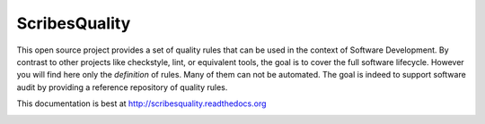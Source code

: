 ScribesQuality
=============

This open source project provides a set of quality rules that can be used
in the context of Software Development. By contrast to other projects like
checkstyle, lint, or equivalent tools, the goal is to cover the full software
lifecycle. However you will find here only the *definition* of rules. Many
of them can not be automated. The goal is indeed to support software audit
by providing a reference repository of quality rules.

This documentation is best at http://scribesquality.readthedocs.org

.. image:: https://readthedocs.org/projects/scribesquality/badge/?version=latest
   :target: https://readthedocs.org/projects/scribesquality/?badge=latest
   :alt: Documentation Status

